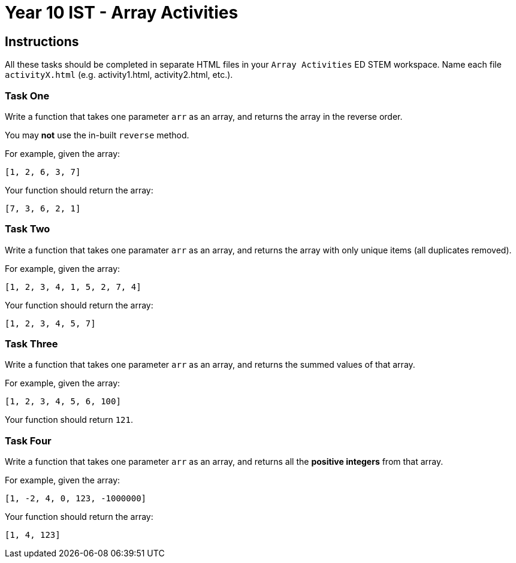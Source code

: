 :page-layout: standard
:page-title: Year 9 IST - ES6 Activities
:icons: font

= Year 10 IST - Array Activities =

== Instructions ==

All these tasks should be completed in separate HTML files in your `Array Activities` ED STEM workspace. Name each file `activityX.html` (e.g. activity1.html, activity2.html, etc.).

=== Task One ===

Write a function that takes one parameter `arr` as an array, and returns the array in the reverse order. 

You may *not* use the in-built `reverse` method.

For example, given the array:

....
[1, 2, 6, 3, 7]
....

Your function should return the array:

....
[7, 3, 6, 2, 1]
....

=== Task Two ===

Write a function that takes one paramater `arr` as an array, and returns the array with only unique items (all duplicates removed).

For example, given the array:

....
[1, 2, 3, 4, 1, 5, 2, 7, 4]
....

Your function should return the array:

....
[1, 2, 3, 4, 5, 7]
....

=== Task Three ===

Write a function that takes one parameter `arr` as an array, and returns the summed values of that array.

For example, given the array:

....
[1, 2, 3, 4, 5, 6, 100]
....

Your function should return `121`.

=== Task Four ===

Write a function that takes one parameter `arr` as an array, and returns all the *positive integers* from that array.

For example, given the array:

....
[1, -2, 4, 0, 123, -1000000]
....

Your function should return the array:

....
[1, 4, 123]
....

